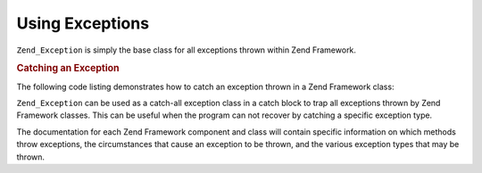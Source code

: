 .. _zend.exception.using:

Using Exceptions
================

``Zend_Exception`` is simply the base class for all exceptions thrown within Zend Framework.

.. _zend.exception.using.example:

.. rubric:: Catching an Exception

The following code listing demonstrates how to catch an exception thrown in a Zend Framework class:

.. code-block:: php
   :linenos:

   try {
       // Calling Zend\Loader\Loader::loadClass() with a non-existant class will cause
       // an exception to be thrown in Zend\Loader\Loader:
       Zend\Loader\Loader::loadClass('NonExistentClass');
   } catch (Zend_Exception $e) {
       echo "Caught exception: " . get_class($e) . "\n";
       echo "Message: " . $e->getMessage() . "\n";
       // Other code to recover from the error
   }

``Zend_Exception`` can be used as a catch-all exception class in a catch block to trap all exceptions thrown by
Zend Framework classes. This can be useful when the program can not recover by catching a specific exception type.

The documentation for each Zend Framework component and class will contain specific information on which methods
throw exceptions, the circumstances that cause an exception to be thrown, and the various exception types that may
be thrown.


